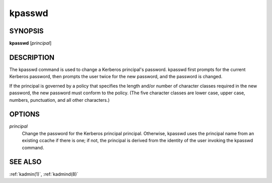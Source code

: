 .. _kpasswd(1):

kpasswd
=======

SYNOPSIS
--------

**kpasswd** [*principal*]


DESCRIPTION
-----------

The kpasswd command is used to change a Kerberos principal's password.
kpasswd first prompts for the current Kerberos password, then prompts
the user twice for the new password, and the password is changed.

If the principal is governed by a policy that specifies the length
and/or number of character classes required in the new password, the
new password must conform to the policy.  (The five character classes
are lower case, upper case, numbers, punctuation, and all other
characters.)


OPTIONS
-------

*principal*
    Change the password for the Kerberos principal principal.
    Otherwise, kpasswd uses the principal name from an existing ccache
    if there is one; if not, the principal is derived from the
    identity of the user invoking the kpasswd command.


SEE ALSO
--------

:ref:`kadmin(1)`, :ref:`kadmind(8)`
